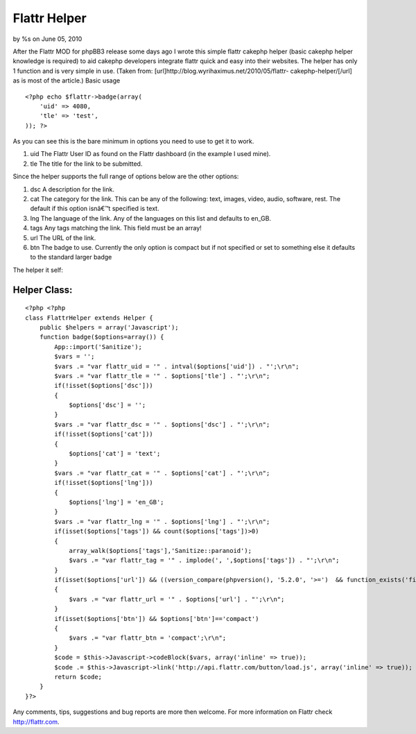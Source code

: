 Flattr Helper
=============

by %s on June 05, 2010

After the Flattr MOD for phpBB3 release some days ago I wrote this
simple flattr cakephp helper (basic cakephp helper knowledge is
required) to aid cakephp developers integrate flattr quick and easy
into their websites. The helper has only 1 function and is very simple
in use. (Taken from: [url]http://blog.wyrihaximus.net/2010/05/flattr-
cakephp-helper/[/url] as is most of the article.)
Basic usage

::

    <?php echo $flattr->badge(array(
        'uid' => 4080,
        'tle' => 'test',
    )); ?>

As you can see this is the bare minimum in options you need to use to
get it to work.


#. uid The Flattr User ID as found on the Flattr dashboard (in the
   example I used mine).
#. tle The title for the link to be submitted.

Since the helper supports the full range of options below are the
other options:


#. dsc A description for the link.
#. cat The category for the link. This can be any of the following:
   text, images, video, audio, software, rest. The default if this option
   isnâ€™t specified is text.
#. lng The language of the link. Any of the languages on this list and
   defaults to en_GB.
#. tags Any tags matching the link. This field must be an array!
#. url The URL of the link.
#. btn The badge to use. Currently the only option is compact but if
   not specified or set to something else it defaults to the standard
   larger badge

The helper it self:

Helper Class:
`````````````

::

    <?php <?php
    class FlattrHelper extends Helper {
        public $helpers = array('Javascript');
        function badge($options=array()) {
            App::import('Sanitize');
            $vars = '';
            $vars .= "var flattr_uid = '" . intval($options['uid']) . "';\r\n";
            $vars .= "var flattr_tle = '" . $options['tle'] . "';\r\n";
            if(!isset($options['dsc']))
            {
                $options['dsc'] = '';
            }
            $vars .= "var flattr_dsc = '" . $options['dsc'] . "';\r\n";
            if(!isset($options['cat']))
            {
                $options['cat'] = 'text';
            }
            $vars .= "var flattr_cat = '" . $options['cat'] . "';\r\n";
            if(!isset($options['lng']))
            {
                $options['lng'] = 'en_GB';
            }
            $vars .= "var flattr_lng = '" . $options['lng'] . "';\r\n";
            if(isset($options['tags']) && count($options['tags'])>0)
            {
                array_walk($options['tags'],'Sanitize::paranoid');
                $vars .= "var flattr_tag = '" . implode(', ',$options['tags']) . "';\r\n";
            }
            if(isset($options['url']) && ((version_compare(phpversion(), '5.2.0', '>=')  && function_exists('filter_var')) ? filter_var($options['url'], FILTER_VALIDATE_URL) : true))
            {
                $vars .= "var flattr_url = '" . $options['url'] . "';\r\n";
            }
            if(isset($options['btn']) && $options['btn']=='compact')
            {
                $vars .= "var flattr_btn = 'compact';\r\n";
            }
            $code = $this->Javascript->codeBlock($vars, array('inline' => true));
            $code .= $this->Javascript->link('http://api.flattr.com/button/load.js', array('inline' => true));
            return $code;
        }
    }?>

Any comments, tips, suggestions and bug reports are more then welcome.
For more information on Flattr check `http://flattr.com`_.

.. _http://flattr.com: http://flattr.com/
.. meta::
    :title: Flattr Helper
    :description: CakePHP Article related to helper,flattr,Helpers
    :keywords: helper,flattr,Helpers
    :copyright: Copyright 2010 
    :category: helpers


